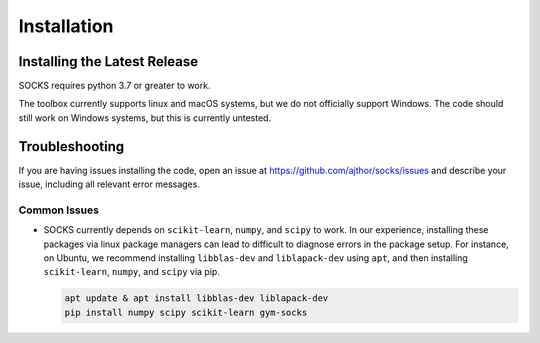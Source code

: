 Installation
============

Installing the Latest Release
-----------------------------

SOCKS requires python 3.7 or greater to work.

The toolbox currently supports linux and macOS systems, but we do not officially support
Windows. The code should still work on Windows systems, but this is currently untested.

.. tab-set::

    .. tab-item:: pip

        In order to avoid conflicts with other packages, it is highly recommended to use
        a virtual environment.

        .. tab-set::

            .. tab-item:: Linux

                Install ``python3`` using the package manager.

                For instance, on Ubuntu 20.04, ensure that ``python3`` is installed on
                your system using ``python3 --version``, and make sure that the version
                is greater than 3.7. Then, to install ``pip``, use:

                .. code-block:: shell

                    apt update & apt install python3-pip

            .. tab-item:: MacOS

                Install ``python3`` via homebrew ``brew install python`` or from
                `<http://python.org>`_.

            .. tab-item:: Windows

                Install ``python3``, for instance from `<http://python.org>`_.

        Then, run the following command:

        .. code-block:: shell

            pip install gym-socks

        Alternatively, to install from source, download the latest code from `GitHub
        <https://github.com/ajthor/socks/>`_, and from the code directory, run the
        following command:

        .. code-block:: shell

            pip install .


    .. tab-item:: docker

        A `Dockerfile <https://github.com/ajthor/socks/blob/main/Dockerfile>`_ is
        provided with the repo which installs all necessary dependencies and installs
        SOCKS automatically. First, install `Docker
        <https://docs.docker.com/get-docker/>`_ on your system. Then, to build the
        docker image from the Dockerfile, use the following command:

        .. code-block:: shell

            docker build -t socks .

        Then, to launch the ``socks`` docker container, use:

        .. code-block:: shell

            docker run -it socks bash

        We use this docker container for all development and testing.


Troubleshooting
---------------

If you are having issues installing the code, open an issue at
`<https://github.com/ajthor/socks/issues>`_ and describe your issue, including all
relevant error messages.

Common Issues
~~~~~~~~~~~~~

* SOCKS currently depends on ``scikit-learn``, ``numpy``, and ``scipy`` to work. In our
  experience, installing these packages via linux package managers can lead to
  difficult to diagnose errors in the package setup. For instance, on Ubuntu, we
  recommend installing ``libblas-dev`` and ``liblapack-dev`` using ``apt``, and then
  installing ``scikit-learn``, ``numpy``, and ``scipy`` via pip.

  .. code-block:: shell

      apt update & apt install libblas-dev liblapack-dev
      pip install numpy scipy scikit-learn gym-socks